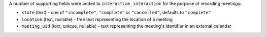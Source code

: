 A number of supporting fields were added to ``interaction_interaction`` for the 
purpose of recording meetings:

* ``state`` (text) - one of ``"incomplete"``, ``"complete"`` or ``"cancelled"``, 
  defaults to ``"complete"``
* ``location`` (text, nullable) - free text representing the location of a meeting
* ``meeting_uid`` (text, unique, nullable) - text representing the meeting's 
  identifier in an external calendar
  
